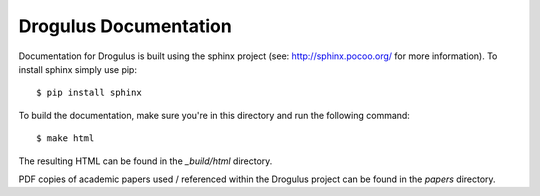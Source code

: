 Drogulus Documentation
======================

Documentation for Drogulus is built using the sphinx project (see:
http://sphinx.pocoo.org/ for more information). To install sphinx simply use
pip::

    $ pip install sphinx

To build the documentation, make sure you're in this directory and run the
following command::

    $ make html

The resulting HTML can be found in the `_build/html` directory.

PDF copies of academic papers used / referenced within the Drogulus project
can be found in the `papers` directory.
